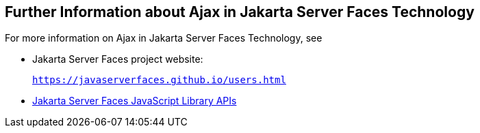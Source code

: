 [[GKSDK]][[_further_information_about_ajax_in_javaserver_faces_technology]]

== Further Information about Ajax in Jakarta Server Faces Technology

For more information on Ajax in Jakarta Server Faces Technology, see

* Jakarta Server Faces project website:
+
`https://javaserverfaces.github.io/users.html`
* xref:../javaserver-faces-2-2/jsdocs/symbols/jsf.ajax.html[Jakarta Server
Faces JavaScript Library APIs]
